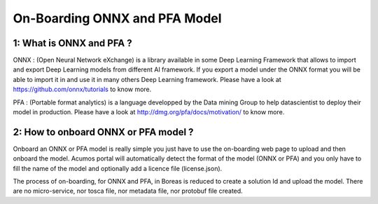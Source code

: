 .. ===============LICENSE_START=======================================================
.. Acumos CC-BY-4.0
.. ===================================================================================
.. Copyright (C) 2017-2018 AT&T Intellectual Property & Tech Mahindra. All rights reserved.
.. ===================================================================================
.. This Acumos documentation file is distributed by AT&T and Tech Mahindra
.. under the Creative Commons Attribution 4.0 International License (the "License");
.. you may not use this file except in compliance with the License.
.. You may obtain a copy of the License at
..
.. http://creativecommons.org/licenses/by/4.0
..
.. This file is distributed on an "AS IS" BASIS,
.. WITHOUT WARRANTIES OR CONDITIONS OF ANY KIND, either express or implied.
.. See the License for the specific language governing permissions and
.. limitations under the License.
.. ===============LICENSE_END=========================================================

==============================
On-Boarding ONNX and PFA Model
==============================

**1: What is ONNX and PFA ?**
-----------------------------

ONNX : (Open Neural Network eXchange) is a library available in some Deep Learning Framework that
allows to import and export Deep Learning models from different AI framework. If you export a model
under the ONNX format you will be able to import it in and use it in many others Deep Learning
framework. Please have a look at https://github.com/onnx/tutorials to know more. 

PFA : (Portable format analytics) is a language developped by the Data mining Group to help datascientist
to deploy their model in production. Please have a look at http://dmg.org/pfa/docs/motivation/ to know
more.


**2: How to onboard ONNX or PFA model ?**
-----------------------------------------

Onboard an ONNX or PFA model is really simple you just have to use the on-boarding web page to upload and
then onboard the model. Acumos portal will automatically detect the format of the model (ONNX or PFA) and
you only have to fill the name of the model and optionally add a licence file (license.json).

The process of on-boarding, for ONNX and PFA, in Boreas is reduced to create a solution Id and upload the model.
There are no micro-service, nor tosca file, nor metadata file, nor protobuf file created.





.. |image0|
.. |image1| image:: ./media/HighLevelFlow.png
   :width: 6.26806in
   :height: 1.51389in
